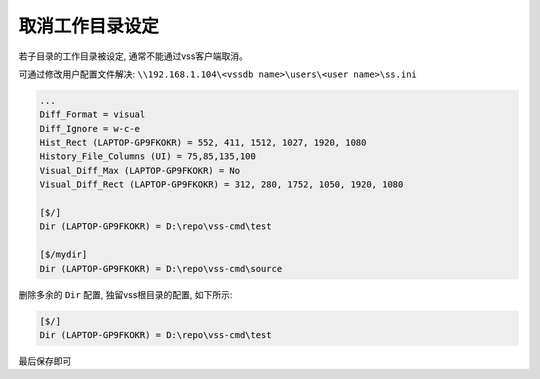 .. _cancel work dir:

取消工作目录设定
=========================

若子目录的工作目录被设定, 通常不能通过vss客户端取消。

可通过修改用户配置文件解决:
``\\192.168.1.104\<vssdb name>\users\<user name>\ss.ini``

.. code-block:: ini

    ...
    Diff_Format = visual
    Diff_Ignore = w-c-e
    Hist_Rect (LAPTOP-GP9FKOKR) = 552, 411, 1512, 1027, 1920, 1080
    History_File_Columns (UI) = 75,85,135,100
    Visual_Diff_Max (LAPTOP-GP9FKOKR) = No
    Visual_Diff_Rect (LAPTOP-GP9FKOKR) = 312, 280, 1752, 1050, 1920, 1080

    [$/]
    Dir (LAPTOP-GP9FKOKR) = D:\repo\vss-cmd\test

    [$/mydir]
    Dir (LAPTOP-GP9FKOKR) = D:\repo\vss-cmd\source

删除多余的 ``Dir`` 配置, 独留vss根目录的配置, 如下所示:

.. code-block:: ini

    [$/]
    Dir (LAPTOP-GP9FKOKR) = D:\repo\vss-cmd\test

最后保存即可